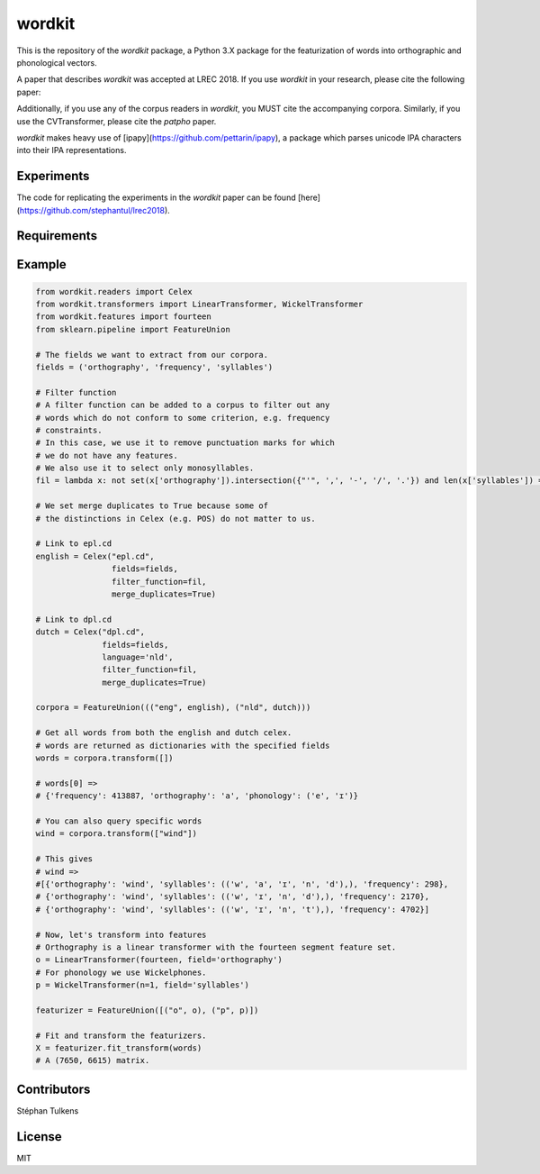 wordkit
=======

This is the repository of the `wordkit` package, a Python 3.X package for the featurization of words into orthographic and phonological vectors.

A paper that describes `wordkit` was accepted at LREC 2018.
If you use `wordkit` in your research, please cite the following paper:

.. code-block::
  bibtexref

Additionally, if you use any of the corpus readers in `wordkit`, you MUST cite the accompanying corpora. Similarly, if you use the CVTransformer, please cite the `patpho` paper.

`wordkit` makes heavy use of [ipapy](https://github.com/pettarin/ipapy), a package which parses unicode IPA characters into their IPA representations.

Experiments
'''''''''''

The code for replicating the experiments in the `wordkit` paper can be found [here](https://github.com/stephantul/lrec2018).

Requirements
''''''''''''

.. code-block::
  sklearn
  ipapy
  numpy

Example
'''''''

.. code-block:: python

  from wordkit.readers import Celex
  from wordkit.transformers import LinearTransformer, WickelTransformer
  from wordkit.features import fourteen
  from sklearn.pipeline import FeatureUnion

  # The fields we want to extract from our corpora.
  fields = ('orthography', 'frequency', 'syllables')

  # Filter function
  # A filter function can be added to a corpus to filter out any
  # words which do not conform to some criterion, e.g. frequency
  # constraints.
  # In this case, we use it to remove punctuation marks for which
  # we do not have any features.
  # We also use it to select only monosyllables.
  fil = lambda x: not set(x['orthography']).intersection({"'", ',', '-', '/', '.'}) and len(x['syllables']) == 1

  # We set merge duplicates to True because some of
  # the distinctions in Celex (e.g. POS) do not matter to us.

  # Link to epl.cd
  english = Celex("epl.cd",
                  fields=fields,
                  filter_function=fil,
                  merge_duplicates=True)

  # Link to dpl.cd
  dutch = Celex("dpl.cd",
                fields=fields,
                language='nld',
                filter_function=fil,
                merge_duplicates=True)

  corpora = FeatureUnion((("eng", english), ("nld", dutch)))

  # Get all words from both the english and dutch celex.
  # words are returned as dictionaries with the specified fields
  words = corpora.transform([])

  # words[0] =>
  # {'frequency': 413887, 'orthography': 'a', 'phonology': ('e', 'ɪ')}

  # You can also query specific words
  wind = corpora.transform(["wind"])

  # This gives
  # wind =>
  #[{'orthography': 'wind', 'syllables': (('w', 'a', 'ɪ', 'n', 'd'),), 'frequency': 298},
  # {'orthography': 'wind', 'syllables': (('w', 'ɪ', 'n', 'd'),), 'frequency': 2170},
  # {'orthography': 'wind', 'syllables': (('w', 'ɪ', 'n', 't'),), 'frequency': 4702}]

  # Now, let's transform into features
  # Orthography is a linear transformer with the fourteen segment feature set.
  o = LinearTransformer(fourteen, field='orthography')
  # For phonology we use Wickelphones.
  p = WickelTransformer(n=1, field='syllables')

  featurizer = FeatureUnion([("o", o), ("p", p)])

  # Fit and transform the featurizers.
  X = featurizer.fit_transform(words)
  # A (7650, 6615) matrix.

Contributors
''''''''''''

Stéphan Tulkens

License
'''''''

MIT
